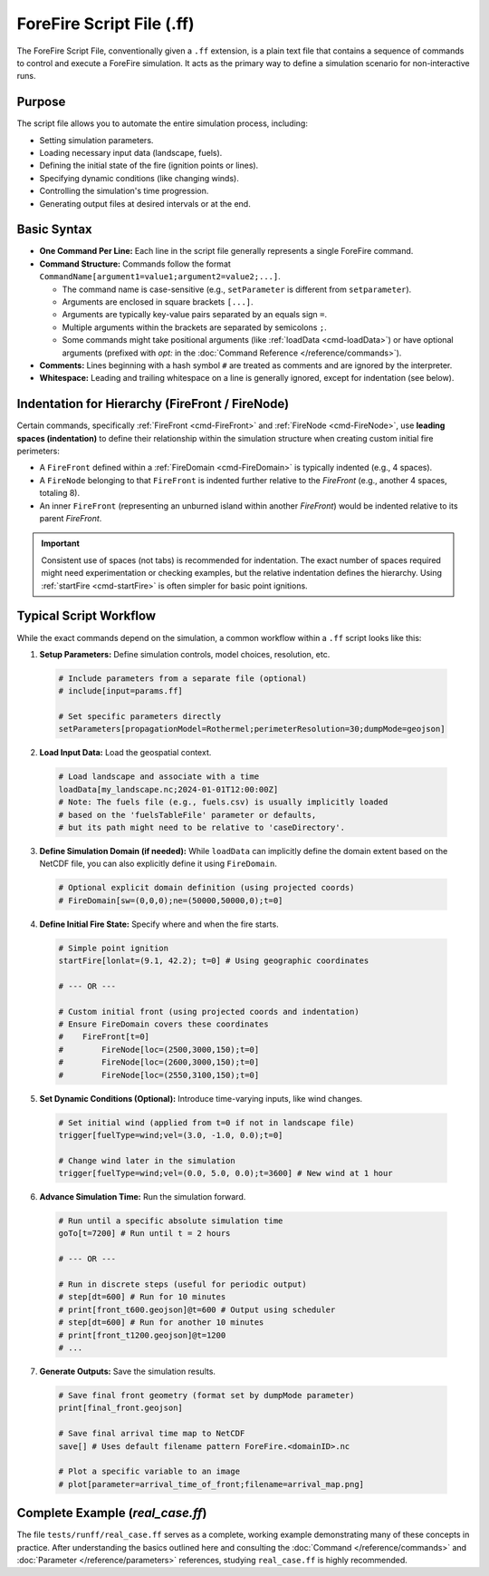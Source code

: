 .. _userguide-forefire-script:

ForeFire Script File (.ff)
==========================

The ForeFire Script File, conventionally given a ``.ff`` extension, is a plain text file that contains a sequence of commands to control and execute a ForeFire simulation. It acts as the primary way to define a simulation scenario for non-interactive runs.

Purpose
-------

The script file allows you to automate the entire simulation process, including:

- Setting simulation parameters.
- Loading necessary input data (landscape, fuels).
- Defining the initial state of the fire (ignition points or lines).
- Specifying dynamic conditions (like changing winds).
- Controlling the simulation's time progression.
- Generating output files at desired intervals or at the end.

Basic Syntax
------------

- **One Command Per Line:** Each line in the script file generally represents a single ForeFire command.
- **Command Structure:** Commands follow the format ``CommandName[argument1=value1;argument2=value2;...]``.
  
  - The command name is case-sensitive (e.g., ``setParameter`` is different from ``setparameter``).
  - Arguments are enclosed in square brackets ``[...]``.
  - Arguments are typically key-value pairs separated by an equals sign ``=``.
  - Multiple arguments within the brackets are separated by semicolons ``;``.
  - Some commands might take positional arguments (like :ref:`loadData <cmd-loadData>`) or have optional arguments (prefixed with `opt:` in the :doc:`Command Reference </reference/commands>`).
- **Comments:** Lines beginning with a hash symbol ``#`` are treated as comments and are ignored by the interpreter.
- **Whitespace:** Leading and trailing whitespace on a line is generally ignored, except for indentation (see below).

Indentation for Hierarchy (FireFront / FireNode)
------------------------------------------------

Certain commands, specifically :ref:`FireFront <cmd-FireFront>` and :ref:`FireNode <cmd-FireNode>`, use **leading spaces (indentation)** to define their relationship within the simulation structure when creating custom initial fire perimeters:

- A ``FireFront`` defined within a :ref:`FireDomain <cmd-FireDomain>` is typically indented (e.g., 4 spaces).
- A ``FireNode`` belonging to that ``FireFront`` is indented further relative to the `FireFront` (e.g., another 4 spaces, totaling 8).
- An inner ``FireFront`` (representing an unburned island within another `FireFront`) would be indented relative to its parent `FireFront`.

.. code-block:: none
  :caption: Example Indentation for Custom Front

  # FireDomain defined earlier or implicitly...

      # Indented FireFront (e.g., 4 spaces)
      FireFront[t=0]
          # Further indented FireNode (e.g., 8 spaces total)
          FireNode[loc=(100,100,0);t=0]
          FireNode[loc=(200,100,0);t=0]
          FireNode[loc=(150,150,0);t=0]
          # ... potentially more nodes defining the outer perimeter


.. important::
   Consistent use of spaces (not tabs) is recommended for indentation. The exact number of spaces required might need experimentation or checking examples, but the relative indentation defines the hierarchy. Using :ref:`startFire <cmd-startFire>` is often simpler for basic point ignitions.

Typical Script Workflow
-----------------------

While the exact commands depend on the simulation, a common workflow within a ``.ff`` script looks like this:

1.  **Setup Parameters:** Define simulation controls, model choices, resolution, etc.

  .. code-block:: none

    # Include parameters from a separate file (optional)
    # include[input=params.ff]

    # Set specific parameters directly
    setParameters[propagationModel=Rothermel;perimeterResolution=30;dumpMode=geojson]

2.  **Load Input Data:** Load the geospatial context.

  .. code-block:: none

    # Load landscape and associate with a time
    loadData[my_landscape.nc;2024-01-01T12:00:00Z]
    # Note: The fuels file (e.g., fuels.csv) is usually implicitly loaded
    # based on the 'fuelsTableFile' parameter or defaults,
    # but its path might need to be relative to 'caseDirectory'.

3.  **Define Simulation Domain (if needed):** While ``loadData`` can implicitly define the domain extent based on the NetCDF file, you can also explicitly define it using ``FireDomain``.

  .. code-block:: none

    # Optional explicit domain definition (using projected coords)
    # FireDomain[sw=(0,0,0);ne=(50000,50000,0);t=0]

4.  **Define Initial Fire State:** Specify where and when the fire starts.

  .. code-block:: none

    # Simple point ignition
    startFire[lonlat=(9.1, 42.2); t=0] # Using geographic coordinates

    # --- OR ---

    # Custom initial front (using projected coords and indentation)
    # Ensure FireDomain covers these coordinates
    #    FireFront[t=0]
    #        FireNode[loc=(2500,3000,150);t=0]
    #        FireNode[loc=(2600,3000,150);t=0]
    #        FireNode[loc=(2550,3100,150);t=0]


5.  **Set Dynamic Conditions (Optional):** Introduce time-varying inputs, like wind changes.

  .. code-block:: none

    # Set initial wind (applied from t=0 if not in landscape file)
    trigger[fuelType=wind;vel=(3.0, -1.0, 0.0);t=0]

    # Change wind later in the simulation
    trigger[fuelType=wind;vel=(0.0, 5.0, 0.0);t=3600] # New wind at 1 hour

6.  **Advance Simulation Time:** Run the simulation forward.

  .. code-block:: none

    # Run until a specific absolute simulation time
    goTo[t=7200] # Run until t = 2 hours

    # --- OR ---

    # Run in discrete steps (useful for periodic output)
    # step[dt=600] # Run for 10 minutes
    # print[front_t600.geojson]@t=600 # Output using scheduler
    # step[dt=600] # Run for another 10 minutes
    # print[front_t1200.geojson]@t=1200
    # ...

7.  **Generate Outputs:** Save the simulation results.

  .. code-block:: none

    # Save final front geometry (format set by dumpMode parameter)
    print[final_front.geojson]

    # Save final arrival time map to NetCDF
    save[] # Uses default filename pattern ForeFire.<domainID>.nc

    # Plot a specific variable to an image
    # plot[parameter=arrival_time_of_front;filename=arrival_map.png]


Complete Example (`real_case.ff`)
---------------------------------

The file ``tests/runff/real_case.ff`` serves as a complete, working example demonstrating many of these concepts in practice. After understanding the basics outlined here and consulting the :doc:`Command </reference/commands>` and :doc:`Parameter </reference/parameters>` references, studying ``real_case.ff`` is highly recommended.